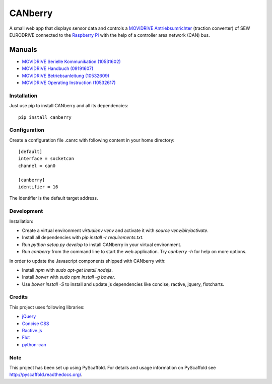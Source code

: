 ========
CANberry
========

A small web app that displays sensor data and controls a `MOVIDRIVE Antriebsumrichter
<http://www.sew-eurodrive.at/produkt/antriebsumrichter-movidrive.htm>`_
(traction converter) of SEW EURODRIVE connected to the `Raspberry Pi
<https://www.raspberrypi.org/>`_ with the help of a controller area network
(CAN) bus.

Manuals
-------

* `MOVIDRIVE Serielle Kommunikation (10531602) <http://download.sew-eurodrive.com/download/pdf/10531602.pdf>`_
* `MOVIDRIVE Handbuch (09191607) <http://download.sew-eurodrive.com/download/pdf/09191607.pdf>`_
* `MOVIDRIVE Betriebsanleitung (10532609) <http://download.sew-eurodrive.com/download/pdf/10532609.pdf>`_
* `MOVIDRIVE Operating Instruction (10532617) <http://download.sew-eurodrive.com/download/pdf/10532617.pdf>`_

Installation
============

Just use pip to install CANberry and all its dependencies::

    pip install canberry


Configuration
=============

Create a configuration file .canrc with following content in your home directory::

    [default]
    interface = socketcan
    channel = can0

    [canberry]
    identifier = 16

The identifier is the default target address.

Development
===========

Installation:

* Create a virtual environment `virtualenv venv` and activate it with
  `source venv/bin/activate`.
* Install all dependencies with `pip install -r requirements.txt`.
* Run `python setup.py develop` to install CANberry in your virtual environment.
* Run `canberry` from the command line to start the web application. Try
  `canberry -h` for help on more options.

In order to update the Javascript components shipped with CANberry with:

* Install *npm* with `sudo apt-get install nodejs`.
* Install *bower* with `sudo npm install -g bower`.
* Use `bower install -S` to install and update js dependencies like
  concise, ractive, jquery, flotcharts.

Credits
=======

This project uses following libraries:

* `jQuery <https://jquery.com/>`_
* `Concise CSS <http://concisecss.com/>`_
* `Ractive.js <http://www.ractivejs.org/>`_
* `Flot <http://www.flotcharts.org/>`_
* `python-can <https://python-can.readthedocs.org/>`_


Note
====

This project has been set up using PyScaffold. For details and usage
information on PyScaffold see http://pyscaffold.readthedocs.org/.
